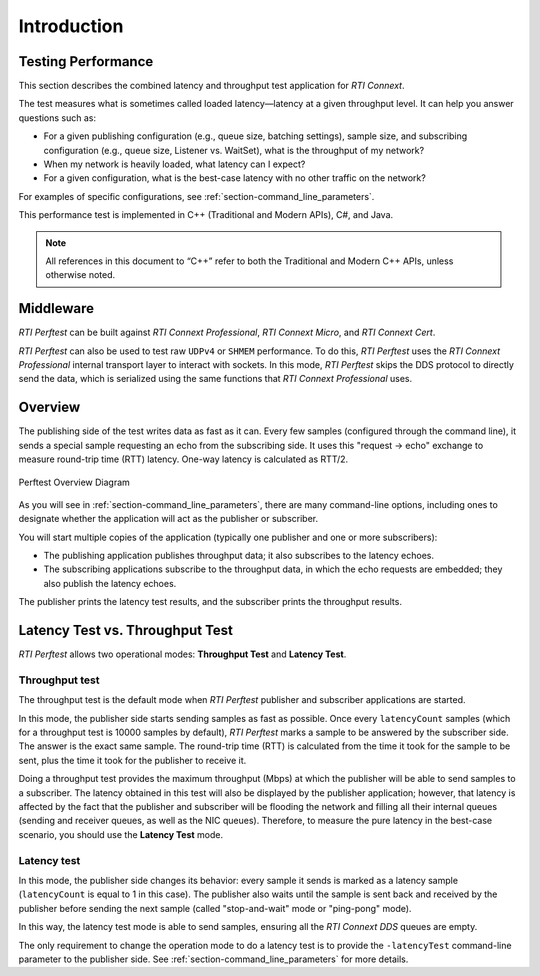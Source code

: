 .. _section-introduction:

Introduction
============

Testing Performance
-------------------

This section describes the combined latency and throughput
test application for *RTI Connext*.

The test measures what is sometimes called loaded latency—latency at
a given throughput level. It can help you answer questions such as:

-  For a given publishing configuration (e.g., queue size, batching
   settings), sample size, and subscribing configuration (e.g., queue
   size, Listener vs. WaitSet), what is the throughput of my network?

-  When my network is heavily loaded, what latency can I expect?

-  For a given configuration, what is the best-case latency with no
   other traffic on the network?

For examples of specific configurations, see :ref:`section-command_line_parameters`.

This performance test is implemented in C++ (Traditional and Modern
APIs), C#, and Java.

.. note::

   All references in this document to “C++” refer to both the
   Traditional and Modern C++ APIs, unless otherwise noted.

Middleware
----------

*RTI Perftest* can be built against *RTI Connext Professional*, *RTI Connext
Micro*, and *RTI Connext Cert*.

*RTI Perftest* can also be used to test raw ``UDPv4`` or ``SHMEM`` performance.
To do this, *RTI Perftest* uses the *RTI Connext Professional* internal
transport layer to interact with sockets. In this mode, *RTI Perftest* skips
the DDS protocol to directly send the data, which is serialized using the same
functions that *RTI Connext Professional* uses.

Overview
--------

The publishing side of the test writes data as fast as it can. Every few
samples (configured through the command line), it sends a special sample
requesting an echo from the subscribing side. It uses this
"request -> echo" exchange to measure round-trip time (RTT) latency.
One-way latency is calculated as RTT/2.

.. figure:: _static/PerfTest_Overview_Diagram.png
   :alt: PerfTest Overview Diagram
   :align: center

   Perftest Overview Diagram

As you will see in :ref:`section-command_line_parameters`, there are many
command-line options, including ones to designate whether the application will
act as the publisher or subscriber.

You will start multiple copies of the application (typically one publisher
and one or more subscribers):

-  The publishing application publishes throughput data; it also
   subscribes to the latency echoes.
-  The subscribing applications subscribe to the throughput data, in
   which the echo requests are embedded; they also publish the latency
   echoes.

The publisher prints the latency test results, and the subscriber
prints the throughput results.

Latency Test vs. Throughput Test
--------------------------------

*RTI Perftest* allows two operational modes: **Throughput Test** and **Latency Test**.

Throughput test
~~~~~~~~~~~~~~~

The throughput test is the default mode when *RTI Perftest* publisher and subscriber
applications are started.

In this mode, the publisher side starts sending samples as fast
as possible. Once every ``latencyCount`` samples (which for a throughput
test is 10000 samples by default), *RTI Perftest* marks a sample to be answered
by the subscriber side. The answer is the exact same sample. The
round-trip time (RTT) is calculated from the time it took for the sample to be
sent, plus the time it took for the publisher to receive it.

Doing a throughput test provides the maximum throughput (Mbps) at which
the publisher will be able to send samples to a subscriber. The latency obtained
in this test will also be displayed by the publisher application; however,
that latency is affected by the fact that the publisher and subscriber will
be flooding the network and filling all their internal queues (sending and
receiver queues, as well as the NIC queues). Therefore, to measure the pure
latency in the best-case scenario, you should use the **Latency Test** mode.

Latency test
~~~~~~~~~~~~

In this mode, the publisher side changes its behavior: every sample it sends
is marked as a latency sample (``latencyCount`` is equal to 1 in this case).
The publisher also waits until the sample is sent back and received by the publisher
before sending the next sample (called "stop-and-wait" mode or
"ping-pong" mode).

In this way, the latency test mode is able to send samples, ensuring all the *RTI Connext
DDS* queues are empty.

The only requirement to change the operation mode to do a latency test is to
provide the ``-latencyTest`` command-line parameter to the publisher side. See
:ref:`section-command_line_parameters` for more details.